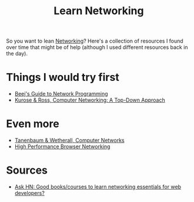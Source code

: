 #+TITLE: Learn Networking

So you want to lean [[file:networking.org][Networking]]? Here's a collection of resources I found over time that might be of help (although I used different resources back in the day).

* Things I would try first
- [[https://beej.us/guide/bgnet/][Beej's Guide to Network Programming]]
- [[https://www.pearson.com/us/higher-education/product/Kurose-Computer-Networking-A-Top-Down-Approach-7th-Edition/9780133594140.html][Kurose & Ross, Computer Networking: A Top-Down Approach]]

* Even more
- [[https://www.pearson.com/us/higher-education/program/Tanenbaum-Computer-Networks-5th-Edition/PGM270019.html][Tanenbaum & Wetherall, Computer Networks]]
- [[https://hpbn.co][High Performance Browser Networking]]

* Sources
- [[https://news.ycombinator.com/item?id=27650775][Ask HN: Good books/courses to learn networking essentials for web developers?]]

